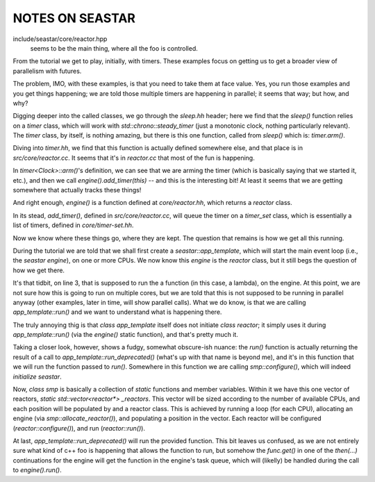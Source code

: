 
NOTES ON SEASTAR
=================

include/seastar/core/reactor.hpp
    seems to be the main thing, where all the foo is controlled.

From the tutorial we get to play, initially, with timers. These examples focus
on getting us to get a broader view of parallelism with futures.

The problem, IMO, with these examples, is that you need to take them at face
value. Yes, you run those examples and you get things happening; we are told
those multiple timers are happening in parallel; it seems that way; but how,
and why?

Digging deeper into the called classes, we go through the `sleep.hh` header;
here we find that the `sleep()` function relies on a `timer` class, which will
work with `std::chrono::steady_timer` (just a monotonic clock, nothing
particularly relevant). The `timer` class, by itself, is nothing amazing, but
there is this one function, called from `sleep()` which is: `timer.arm()`.

Diving into `timer.hh`, we find that this function is actually defined
somewhere else, and that place is in `src/core/reactor.cc`. It seems that it's
in `reactor.cc` that most of the fun is happening.

In `timer<Clock>::arm()`'s definition, we can see that we are arming the timer
(which is basically saying that we started it, etc.), and then we call
`engine().add_timer(this)` -- and this is the interesting bit! At least it seems
that we are getting somewhere that actually tracks these things!

And right enough, `engine()` is a function defined at `core/reactor.hh`,
which returns a `reactor` class.

In its stead, `add_timer()`, defined in `src/core/reactor.cc`, will queue the
timer on a `timer_set` class, which is essentially a list of timers, defined
in `core/timer-set.hh`.

Now we know where these things go, where they are kept. The question that
remains is how we get all this running.

During the tutorial we are told that we shall first create a
`seastar::app_template`, which will start the main event loop (i.e., the
`seastar engine`), on one or more CPUs. We now know this `engine` is the
`reactor` class, but it still begs the question of how we get there.


.. code-block:: cpp
    :linenos:

        int main(int argc, char *argv[])
        {
            seastar::app_template app;
            app.run(argc, argv, [] {
                        std::cout << "hello world" << std::endl;
                        return seastar::make_ready_future<>();
                    }
            );
            return 0;
        }


It's that tidbit, on line 3, that is supposed to run the a function (in this
case, a lambda), on the engine. At this point, we are not sure how this is
going to run on multiple cores, but we are told that this is not supposed to
be running in parallel anyway (other examples, later in time, will show
parallel calls). What we do know, is that we are calling `app_template::run()`
and we want to understand what is happening there.

The truly annoying thig is that `class app_template` itself does not initiate
`class reactor`; it simply uses it during `app_template::run()` (via the
`engine()` static function), and that's pretty much it.

Taking a closer look, however, shows a fudgy, somewhat obscure-ish nuance:
the `run()` function is actually returning the result of a call to
`app_template::run_deprecated()` (what's up with that name is beyond me), and
it's in this function that we will run the function passed to `run()`.
Somewhere in this function we are calling `smp::configure()`, which will
indeed *initialize seastar*.

Now, `class smp` is basically a collection of `static` functions and member
variables. Within it we have this one vector of reactors, `static
std::vector<reactor*> _reactors`. This vector will be sized according to the
number of available CPUs, and each position will be populated by and a reactor
class. This is achieved by running a loop (for each CPU), allocating an engine
(via `smp::allocate_reactor()`), and populating a position in the vector. Each
reactor will be configured (`reactor::configure()`), and run
(`reactor::run()`).

At last, `app_template::run_deprecated()` will run the provided function. This
bit leaves us confused, as we are not entirely sure what kind of c++ foo is
happening that allows the function to run, but somehow the `func.get()` in one
of the `then(...)` continuations for the engine will get the function in the
engine's task queue, which will (likelly) be handled during the call to
`engine().run()`.

